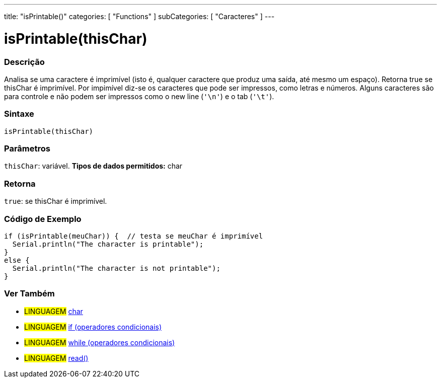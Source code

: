 ---
title: "isPrintable()"
categories: [ "Functions" ]
subCategories: [ "Caracteres" ]
---





= isPrintable(thisChar)


// OVERVIEW SECTION STARTS
[#overview]
--

[float]
=== Descrição
Analisa se uma caractere é imprimível (isto é, qualquer caractere que produz uma saída, até mesmo um espaço). Retorna true se thisChar é imprimível. Por impimível diz-se os caracteres que pode ser impressos, como letras e números. Alguns caracteres são para controle e não podem ser impressos como o new line (`'\n'`) e o tab (`'\t'`). 
[%hardbreaks]


[float]
=== Sintaxe
[source,arduino]
----
isPrintable(thisChar)
----

[float]
=== Parâmetros
`thisChar`: variável. *Tipos de dados permitidos:* char

[float]
=== Retorna
`true`: se thisChar é imprimível.

--
// OVERVIEW SECTION ENDS



// HOW TO USE SECTION STARTS
[#howtouse]
--

[float]
=== Código de Exemplo

[source,arduino]
----
if (isPrintable(meuChar)) {  // testa se meuChar é imprimível
  Serial.println("The character is printable");
}
else {
  Serial.println("The character is not printable");
}
----

--
// HOW TO USE SECTION ENDS


// SEE ALSO SECTION
[#see_also]
--

[float]
=== Ver Também

[role="language"]
* #LINGUAGEM#  link:../../../variables/data-types/char[char]
* #LINGUAGEM#  link:../../../structure/control-structure/if[if (operadores condicionais)]
* #LINGUAGEM#  link:../../../structure/control-structure/while[while (operadores condicionais)]
* #LINGUAGEM# link:../../communication/serial/read[read()]

--
// SEE ALSO SECTION ENDS
